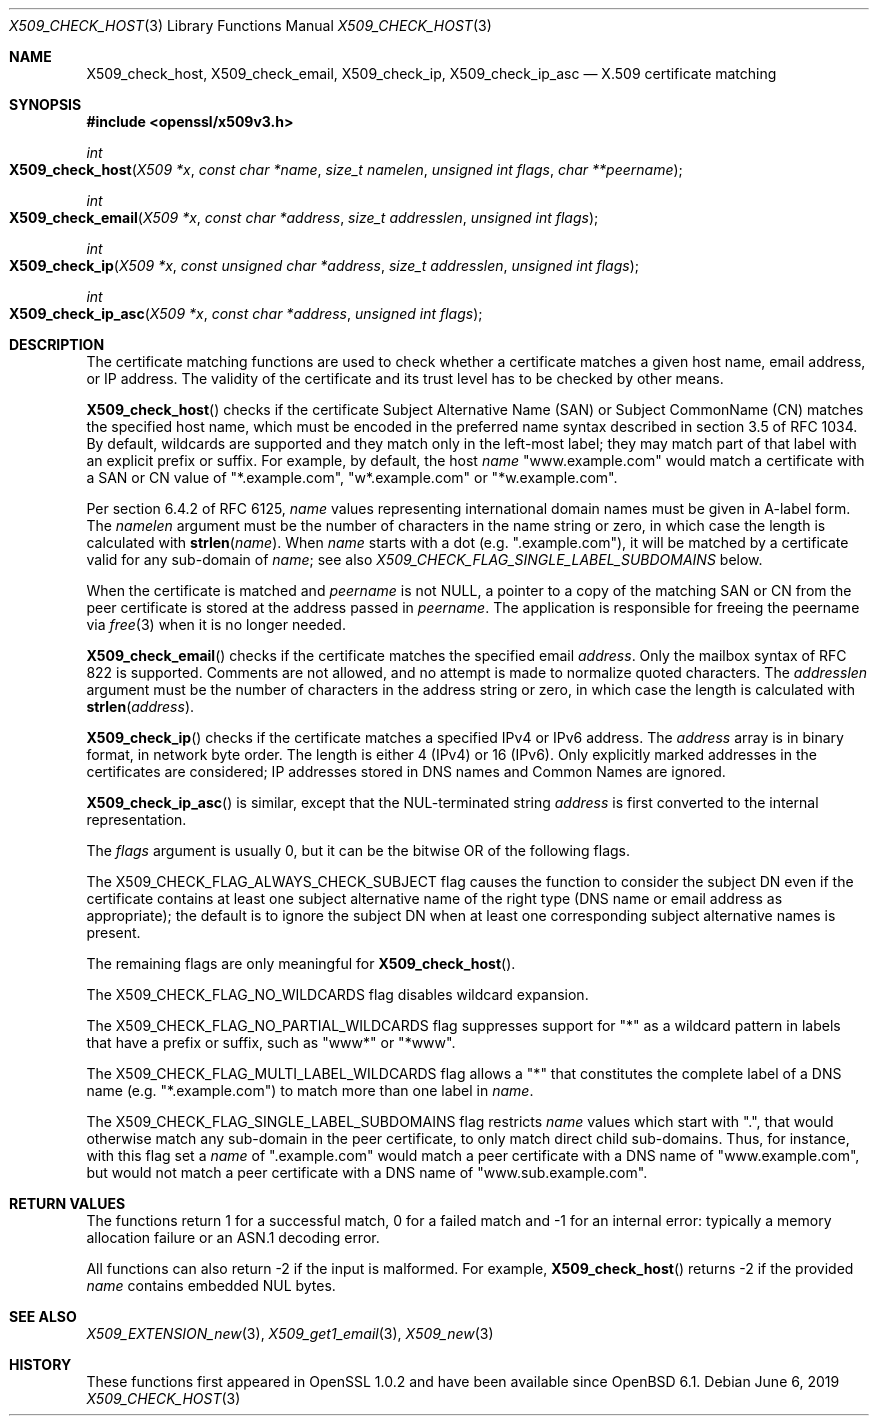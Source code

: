 .\" $OpenBSD: X509_check_host.3,v 1.4 2019/06/06 01:06:59 schwarze Exp $
.\" full merge up to: OpenSSL 6738bf14 Feb 13 12:51:29 2018 +0000
.\"
.\" This file was written by Florian Weimer <fweimer@redhat.com> and
.\" Viktor Dukhovni <openssl-users@dukhovni.org>.
.\" Copyright (c) 2012, 2014, 2015, 2016 The OpenSSL Project.
.\" All rights reserved.
.\"
.\" Redistribution and use in source and binary forms, with or without
.\" modification, are permitted provided that the following conditions
.\" are met:
.\"
.\" 1. Redistributions of source code must retain the above copyright
.\"    notice, this list of conditions and the following disclaimer.
.\"
.\" 2. Redistributions in binary form must reproduce the above copyright
.\"    notice, this list of conditions and the following disclaimer in
.\"    the documentation and/or other materials provided with the
.\"    distribution.
.\"
.\" 3. All advertising materials mentioning features or use of this
.\"    software must display the following acknowledgment:
.\"    "This product includes software developed by the OpenSSL Project
.\"    for use in the OpenSSL Toolkit. (http://www.openssl.org/)"
.\"
.\" 4. The names "OpenSSL Toolkit" and "OpenSSL Project" must not be used to
.\"    endorse or promote products derived from this software without
.\"    prior written permission. For written permission, please contact
.\"    openssl-core@openssl.org.
.\"
.\" 5. Products derived from this software may not be called "OpenSSL"
.\"    nor may "OpenSSL" appear in their names without prior written
.\"    permission of the OpenSSL Project.
.\"
.\" 6. Redistributions of any form whatsoever must retain the following
.\"    acknowledgment:
.\"    "This product includes software developed by the OpenSSL Project
.\"    for use in the OpenSSL Toolkit (http://www.openssl.org/)"
.\"
.\" THIS SOFTWARE IS PROVIDED BY THE OpenSSL PROJECT ``AS IS'' AND ANY
.\" EXPRESSED OR IMPLIED WARRANTIES, INCLUDING, BUT NOT LIMITED TO, THE
.\" IMPLIED WARRANTIES OF MERCHANTABILITY AND FITNESS FOR A PARTICULAR
.\" PURPOSE ARE DISCLAIMED.  IN NO EVENT SHALL THE OpenSSL PROJECT OR
.\" ITS CONTRIBUTORS BE LIABLE FOR ANY DIRECT, INDIRECT, INCIDENTAL,
.\" SPECIAL, EXEMPLARY, OR CONSEQUENTIAL DAMAGES (INCLUDING, BUT
.\" NOT LIMITED TO, PROCUREMENT OF SUBSTITUTE GOODS OR SERVICES;
.\" LOSS OF USE, DATA, OR PROFITS; OR BUSINESS INTERRUPTION)
.\" HOWEVER CAUSED AND ON ANY THEORY OF LIABILITY, WHETHER IN CONTRACT,
.\" STRICT LIABILITY, OR TORT (INCLUDING NEGLIGENCE OR OTHERWISE)
.\" ARISING IN ANY WAY OUT OF THE USE OF THIS SOFTWARE, EVEN IF ADVISED
.\" OF THE POSSIBILITY OF SUCH DAMAGE.
.\"
.Dd $Mdocdate: June 6 2019 $
.Dt X509_CHECK_HOST 3
.Os
.Sh NAME
.Nm X509_check_host ,
.Nm X509_check_email ,
.Nm X509_check_ip ,
.Nm X509_check_ip_asc
.Nd X.509 certificate matching
.Sh SYNOPSIS
.In openssl/x509v3.h
.Ft int
.Fo X509_check_host
.Fa "X509 *x"
.Fa "const char *name"
.Fa "size_t namelen"
.Fa "unsigned int flags"
.Fa "char **peername"
.Fc
.Ft int
.Fo X509_check_email
.Fa "X509 *x"
.Fa "const char *address"
.Fa "size_t addresslen"
.Fa "unsigned int flags"
.Fc
.Ft int
.Fo X509_check_ip
.Fa "X509 *x"
.Fa "const unsigned char *address"
.Fa "size_t addresslen"
.Fa "unsigned int flags"
.Fc
.Ft int
.Fo X509_check_ip_asc
.Fa "X509 *x"
.Fa "const char *address"
.Fa "unsigned int flags"
.Fc
.Sh DESCRIPTION
The certificate matching functions are used to check whether a
certificate matches a given host name, email address, or IP address.
The validity of the certificate and its trust level has to be checked by
other means.
.Pp
.Fn X509_check_host
checks if the certificate Subject Alternative Name (SAN) or Subject
CommonName (CN) matches the specified host name, which must be encoded
in the preferred name syntax described in section 3.5 of RFC 1034.
By default, wildcards are supported and they match only in the
left-most label; they may match part of that label with an
explicit prefix or suffix.
For example, by default, the host
.Fa name
.Qq www.example.com
would match a certificate with a SAN or CN value of
.Qq *.example.com ,
.Qq w*.example.com
or
.Qq *w.example.com .
.Pp
Per section 6.4.2 of RFC 6125,
.Fa name
values representing international domain names must be given in A-label
form.
The
.Fa namelen
argument must be the number of characters in the name string or zero, in
which case the length is calculated with
.Fn strlen name .
When
.Fa name
starts with a dot (e.g.\&
.Qq .example.com ) ,
it will be matched by a certificate valid for any sub-domain of
.Fa name ;
see also
.Fa X509_CHECK_FLAG_SINGLE_LABEL_SUBDOMAINS
below.
.Pp
When the certificate is matched and
.Fa peername
is not
.Dv NULL ,
a pointer to a copy of the matching SAN or CN from the peer
certificate is stored at the address passed in
.Fa peername .
The application is responsible for freeing the peername via
.Xr free 3
when it is no longer needed.
.Pp
.Fn X509_check_email
checks if the certificate matches the specified email
.Fa address .
Only the mailbox syntax of RFC 822 is supported.
Comments are not allowed,
and no attempt is made to normalize quoted characters.
The
.Fa addresslen
argument must be the number of characters in the address string or zero,
in which case the length is calculated with
.Fn strlen address .
.Pp
.Fn X509_check_ip
checks if the certificate matches a specified IPv4 or IPv6 address.
The
.Fa address
array is in binary format, in network byte order.
The length is either 4 (IPv4) or 16 (IPv6).
Only explicitly marked addresses in the certificates are considered;
IP addresses stored in DNS names and Common Names are ignored.
.Pp
.Fn X509_check_ip_asc
is similar, except that the NUL-terminated string
.Fa address
is first converted to the internal representation.
.Pp
The
.Fa flags
argument is usually 0, but it can be the bitwise OR of the following
flags.
.Pp
The
.Dv X509_CHECK_FLAG_ALWAYS_CHECK_SUBJECT
flag causes the function to consider the subject DN even if the
certificate contains at least one subject alternative name of the right
type (DNS name or email address as appropriate); the default is to
ignore the subject DN when at least one corresponding subject
alternative names is present.
.Pp
The remaining flags are only meaningful for
.Fn X509_check_host .
.Pp
The
.Dv X509_CHECK_FLAG_NO_WILDCARDS
flag disables wildcard expansion.
.Pp
The
.Dv X509_CHECK_FLAG_NO_PARTIAL_WILDCARDS
flag suppresses support for
.Qq *
as a wildcard pattern in labels that have a
prefix or suffix, such as
.Qq www*
or
.Qq *www .
.Pp
The
.Dv X509_CHECK_FLAG_MULTI_LABEL_WILDCARDS
flag allows a
.Qq *
that constitutes the complete label of a DNS name (e.g.\&
.Qq *.example.com )
to match more than one label in
.Fa name .
.Pp
The
.Dv X509_CHECK_FLAG_SINGLE_LABEL_SUBDOMAINS
flag restricts
.Fa name
values which start with
.Qq \&. ,
that would otherwise match any sub-domain in the peer certificate,
to only match direct child sub-domains.
Thus, for instance, with this flag set a
.Fa name
of
.Qq .example.com
would match a peer certificate with a DNS name of
.Qq www.example.com ,
but would not match a peer certificate with a DNS name of
.Qq www.sub.example.com .
.Sh RETURN VALUES
The functions return 1 for a successful match, 0 for a failed match and
-1 for an internal error: typically a memory allocation failure or an
ASN.1 decoding error.
.Pp
All functions can also return -2 if the input is malformed.
For example,
.Fn X509_check_host
returns -2 if the provided
.Fa name
contains embedded NUL bytes.
.Sh SEE ALSO
.Xr X509_EXTENSION_new 3 ,
.Xr X509_get1_email 3 ,
.Xr X509_new 3
.Sh HISTORY
These functions first appeared in OpenSSL 1.0.2
and have been available since
.Ox 6.1 .
